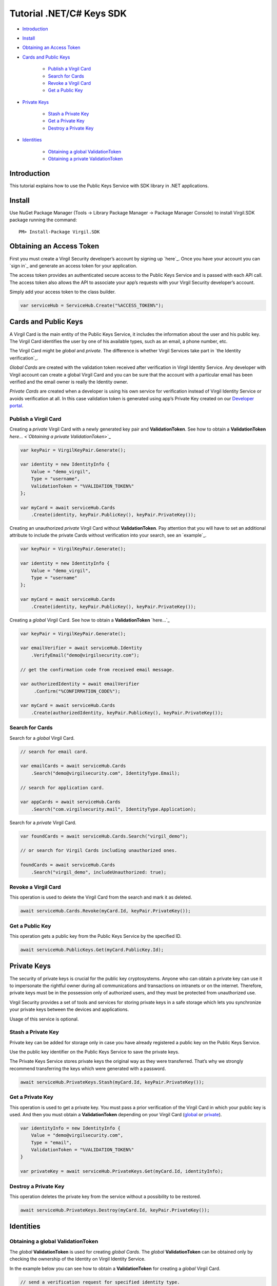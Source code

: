 ============
Tutorial .NET/C# Keys SDK
============

-  `Introduction`_
-  `Install`_
-  `Obtaining an Access Token`_
-  `Cards and Public Keys`_

	-  `Publish a Virgil Card`_
	-  `Search for Cards`_
	-  `Revoke a Virgil Card`_
	-  `Get a Public Key`_

-  `Private Keys`_

	-  `Stash a Private Key`_
	-  `Get a Private Key`_
	-  `Destroy a Private Key`_

-  `Identities`_

	-  `Obtaining a global ValidationToken`_
	-  `Obtaining a private ValidationToken`_

Introduction
------------

This tutorial explains how to use the Public Keys Service with SDK
library in .NET applications.

Install
-------

Use NuGet Package Manager (Tools -> Library Package Manager -> Package
Manager Console) to install Virgil.SDK package running the command:

::

    PM> Install-Package Virgil.SDK

Obtaining an Access Token
-------------------------

First you must create a Virgil Security developer’s account by signing
up `here`_. Once you have your account you can `sign in`_ and generate
an access token for your application.

The access token provides an authenticated secure access to the Public
Keys Service and is passed with each API call. The access token also
allows the API to associate your app’s requests with your Virgil
Security developer’s account.

Simply add your access token to the class builder.

.. code:: csharp

    var serviceHub = ServiceHub.Create("%ACCESS_TOKEN%");

Cards and Public Keys
---------------------

A Virgil Card is the main entity of the Public Keys Service, it includes
the information about the user and his public key. The Virgil Card
identifies the user by one of his available types, such as an email, a
phone number, etc.

The Virgil Card might be *global* and *private*. The difference is
whether Virgil Services take part in `the Identity verification`_.

*Global Cards* are created with the validation token received after
verification in Virgil Identity Service. Any developer with Virgil
account can create a global Virgil Card and you can be sure that the
account with a particular email has been verified and the email owner is
really the Identity owner.

*Private Cards* are created when a developer is using his own service
for verification instead of Virgil Identity Service or avoids
verification at all. In this case validation token is generated using
app’s Private Key created on our `Developer portal`_.

Publish a Virgil Card
^^^^^^^^^^^^^^^^^^^^^

Creating a *private* Virgil Card with a newly generated key pair and
**ValidationToken**. See how to obtain a **ValidationToken** `here… <`Obtaining a private ValidationToken`>`_

.. code:: csharp

    var keyPair = VirgilKeyPair.Generate();

    var identity = new IdentityInfo {
        Value = "demo_virgil",
        Type = "username",
        ValidationToken = "%VALIDATION_TOKEN%"
    };

    var myCard = await serviceHub.Cards
        .Create(identity, keyPair.PublicKey(), keyPair.PrivateKey());

​Creating an unauthorized *private* Virgil Card without
**ValidationToken**. Pay attention that you will have to set an
additional attribute to include the private Cards without verification
into your search, see an `example`_.

.. code:: csharp

    var keyPair = VirgilKeyPair.Generate();

    var identity = new IdentityInfo {
        Value = "demo_virgil",
        Type = "username"
    };

    var myCard = await serviceHub.Cards
        .Create(identity, keyPair.PublicKey(), keyPair.PrivateKey());

Creating a *global* Virgil Card. See how to obtain a **ValidationToken**
`here…`_

.. code:: csharp

    var keyPair = VirgilKeyPair.Generate();

    var emailVerifier = await serviceHub.Identity
        .VerifyEmail("demo@virgilsecurity.com");

    // get the confirmation code from received email message.

    var authorizedIdentity = await emailVerifier
         .Confirm("%CONFIRMATION_CODE%");

    var myCard = await serviceHub.Cards
        .Create(authorizedIdentity, keyPair.PublicKey(), keyPair.PrivateKey());

Search for Cards
^^^^^^^^^^^^^^^^

Search for a *global* Virgil Card.

.. code:: csharp

    // search for email card.

    var emailCards = await serviceHub.Cards
        .Search("demo@virgilsecurity.com", IdentityType.Email);

    // search for application card.

    var appCards = await serviceHub.Cards
        .Search("com.virgilsecurity.mail", IdentityType.Application);

Search for a *private* Virgil Card.

.. code:: csharp

    var foundCards = await serviceHub.Cards.Search("virgil_demo");

    // or search for Virgil Cards including unauthorized ones.

    foundCards = await serviceHub.Cards
        .Search("virgil_demo", includeUnauthorized: true);

Revoke a Virgil Card
^^^^^^^^^^^^^^^^^^^^

This operation is used to delete the Virgil Card from the search and
mark it as deleted.

.. code:: csharp

    await serviceHub.Cards.Revoke(myCard.Id, keyPair.PrivateKey());

Get a Public Key
^^^^^^^^^^^^^^^^

This operation gets a public key from the Public Keys Service by the
specified ID.

.. code:: csharp

    await serviceHub.PublicKeys.Get(myCard.PublicKey.Id);

Private Keys
------------

The security of private keys is crucial for the public key
cryptosystems. Anyone who can obtain a private key can use it to
impersonate the rightful owner during all communications and
transactions on intranets or on the internet. Therefore, private keys
must be in the possession only of authorized users, and they must be
protected from unauthorized use.

Virgil Security provides a set of tools and services for storing private
keys in a safe storage which lets you synchronize your private keys
between the devices and applications.

Usage of this service is optional.

Stash a Private Key
^^^^^^^^^^^^^^^^^^^

Private key can be added for storage only in case you have already
registered a public key on the Public Keys Service.

Use the public key identifier on the Public Keys Service to save the
private keys.

The Private Keys Service stores private keys the original way as they
were transferred. That’s why we strongly recommend transferring the keys
which were generated with a password.

.. code:: csharp

    await serviceHub.PrivateKeys.Stash(myCard.Id, keyPair.PrivateKey());

Get a Private Key
^^^^^^^^^^^^^^^^^

This operation is used to get a private key. You must pass a prior
verification of the Virgil Card in which your public key is used. And
then you must obtain a **ValidationToken** depending on your Virgil Card
(`global`_ or `private`_).

.. code:: csharp

    var identityInfo = new IdentityInfo {
        Value = "demo@virgilsecurity.com",
        Type = "email",
        ValidationToken = "%VALIDATION_TOKEN%"
    }

    var privateKey = await serviceHub.PrivateKeys.Get(myCard.Id, identityInfo);

Destroy a Private Key
^^^^^^^^^^^^^^^^^^^^^

This operation deletes the private key from the service without a
possibility to be restored.

.. code:: csharp

    await serviceHub.PrivateKeys.Destroy(myCard.Id, keyPair.PrivateKey());

Identities
----------

Obtaining a global ValidationToken
^^^^^^^^^^^^^^^^^^^^^^^^^^^^^^^^^^

The *global* **ValidationToken** is used for creating *global Cards*.
The *global* **ValidationToken** can be obtained only by checking the
ownership of the Identity on Virgil Identity Service.

In the example below you can see how to obtain a **ValidationToken** for
creating a *global* Virgil Card.

.. code:: csharp

    // send a verification request for specified identity type. 

    var verificationResponse = await serviceHub.Identity
        .Verify("test1@virgilsecurity.com", IdentityType.Email);
        
    // confirm an identity using code received on email address.
        
    var validationToken = (await serviceHub.Identity
        .Confirm(identityRequest.Id, "%CONFIRMATION_CODE%")).ValidationToken;

You can also use the shortcut to verify a specific type.

.. code:: csharp

    var emailVerifier = await 
           serviceHub.Identity.VerifyEmail("demo@virgilsecurity.com");

    var confirmedIdentity = await emailVerifier.Confirm("%CONFIRMATION_CODE%");

Obtaining a private ValidationToken
^^^^^^^^^^^^^^^^^^^^^^^^^^^^^^^^^^^

The *private* **ValidationToken** is used for creating *Private Cards*.
The *private* **ValidationToken** can be generated on developer’s side
using his own service for verification instead of Virgil Identity
Service or avoids verification at all. In this case validation token is
generated using app’s Private Key created on our `Developer portal`_.

In the example below you can see, how to generate a **ValidationToken**
using the SDK library.

.. code:: csharp 

	var validationToken = ValidationTokenGenerator     
		.Generate("demo_virgil", "username", %APP_PRIVATE_KEY%);

.. _global: #obtaining-a-global-validationtoken
.. _private: #obtaining-a-private-validationtoken
.. _Developer portal: https://developer.virgilsecurity.com/dashboard/
